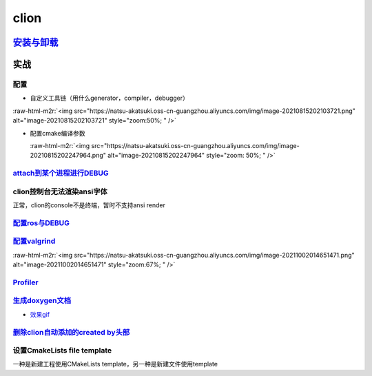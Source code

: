 .. role:: raw-html-m2r(raw)
   :format: html


clion
=====

`安装与卸载 <https://www.jetbrains.com/help/clion/uninstall.html#standalone>`_
----------------------------------------------------------------------------------

实战
----

配置
^^^^


* 自定义工具链（用什么generator，compiler，debugger）

:raw-html-m2r:`<img src="https://natsu-akatsuki.oss-cn-guangzhou.aliyuncs.com/img/image-20210815202103721.png" alt="image-20210815202103721" style="zoom:50%; " />`


* 
  配置cmake编译参数

  :raw-html-m2r:`<img src="https://natsu-akatsuki.oss-cn-guangzhou.aliyuncs.com/img/image-20210815202247964.png" alt="image-20210815202247964" style="zoom: 50%; " />`

`attach到某个进程进行DEBUG <https://www.jetbrains.com/help/clion/attaching-to-local-process.html#attach-to-local>`_
^^^^^^^^^^^^^^^^^^^^^^^^^^^^^^^^^^^^^^^^^^^^^^^^^^^^^^^^^^^^^^^^^^^^^^^^^^^^^^^^^^^^^^^^^^^^^^^^^^^^^^^^^^^^^^^^^^^^^^^

clion控制台无法渲染ansi字体
^^^^^^^^^^^^^^^^^^^^^^^^^^^

正常，clion的console不是终端，暂时不支持ansi render

`配置ros与DEBUG <https://www.jetbrains.com/help/clion/ros-setup-tutorial.html>`_
^^^^^^^^^^^^^^^^^^^^^^^^^^^^^^^^^^^^^^^^^^^^^^^^^^^^^^^^^^^^^^^^^^^^^^^^^^^^^^^^^^^^

`配置valgrind <https://www.jetbrains.com/help/clion/memory-profiling-with-valgrind.html#start>`_
^^^^^^^^^^^^^^^^^^^^^^^^^^^^^^^^^^^^^^^^^^^^^^^^^^^^^^^^^^^^^^^^^^^^^^^^^^^^^^^^^^^^^^^^^^^^^^^^^^^^

:raw-html-m2r:`<img src="https://natsu-akatsuki.oss-cn-guangzhou.aliyuncs.com/img/image-20211002014651471.png" alt="image-20211002014651471" style="zoom:67%; " />`

`Profiler <https://www.jetbrains.com/help/clion/cpu-profiler.html>`_
^^^^^^^^^^^^^^^^^^^^^^^^^^^^^^^^^^^^^^^^^^^^^^^^^^^^^^^^^^^^^^^^^^^^^^^^

`生成doxygen文档 <https://www.jetbrains.com/help/clion/creating-and-viewing-doxygen-documentation.html>`_
^^^^^^^^^^^^^^^^^^^^^^^^^^^^^^^^^^^^^^^^^^^^^^^^^^^^^^^^^^^^^^^^^^^^^^^^^^^^^^^^^^^^^^^^^^^^^^^^^^^^^^^^^^^^^


* `效果gif <https://www.jetbrains.com/clion/features/code-documentation.html>`_

`删除clion自动添加的created by头部 <https://www.dyxmq.cn/program/turning-off-created-by-header-when-generating-files-in-clion.html>`_
^^^^^^^^^^^^^^^^^^^^^^^^^^^^^^^^^^^^^^^^^^^^^^^^^^^^^^^^^^^^^^^^^^^^^^^^^^^^^^^^^^^^^^^^^^^^^^^^^^^^^^^^^^^^^^^^^^^^^^^^^^^^^^^^^^^^^^^^^

设置CmakeLists file template
^^^^^^^^^^^^^^^^^^^^^^^^^^^^

一种是新建工程使用CMakeLists template，另一种是新建文件使用template
